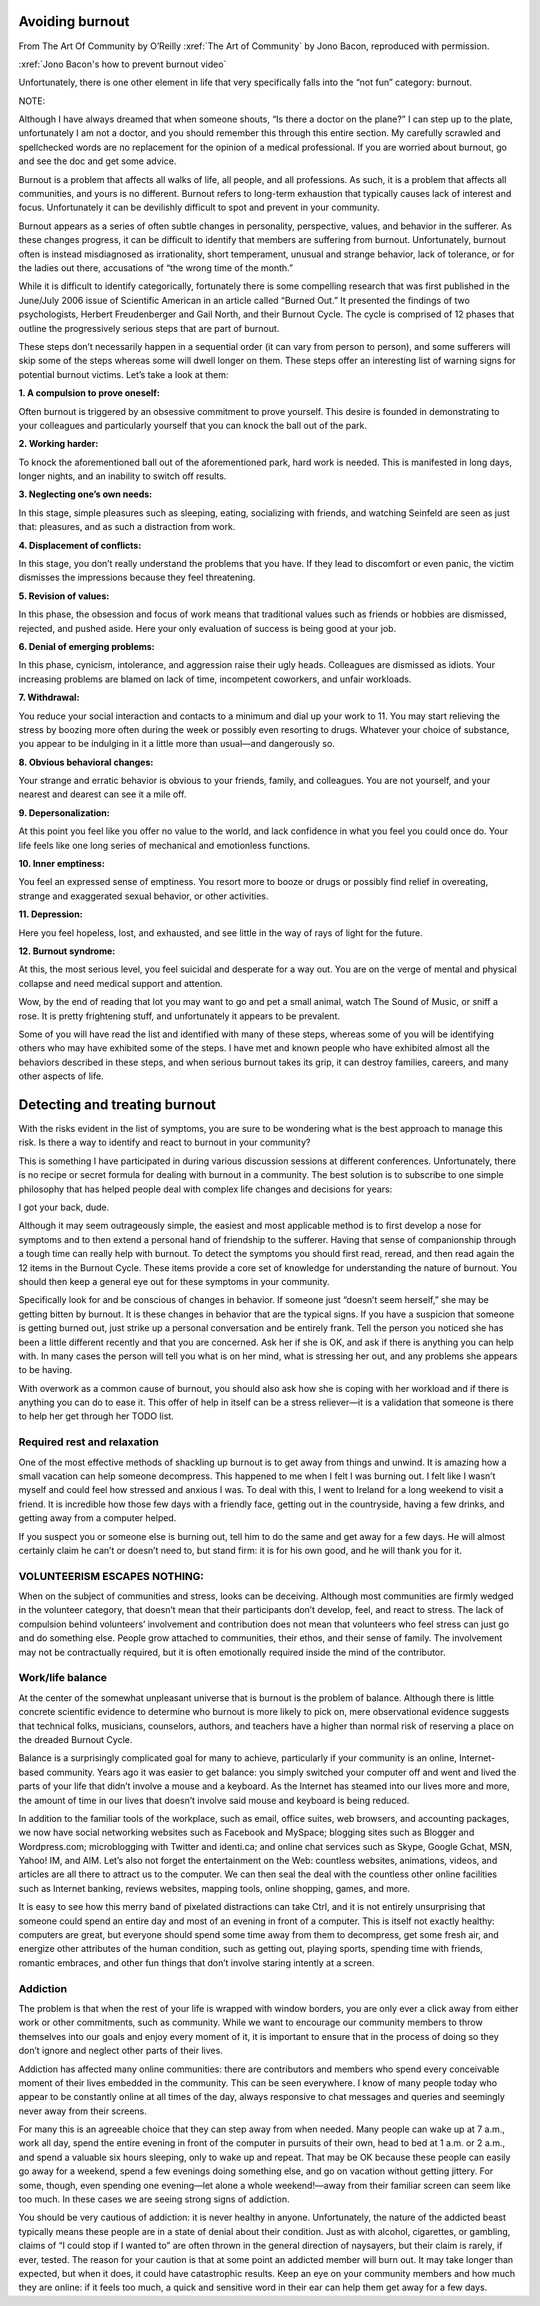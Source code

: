 Avoiding burnout
================


From The Art Of Community by O’Reilly
:xref:`The Art of Community` by Jono Bacon, reproduced with
permission.

:xref:`Jono Bacon's how to prevent burnout video`

Unfortunately, there is one other element in life that very specifically
falls into the “not fun” category: burnout.

NOTE:

Although I have always dreamed that when someone shouts, “Is there a
doctor on the plane?” I can step up to the plate, unfortunately I am not
a doctor, and you should remember this through this entire section. My
carefully scrawled and spellchecked words are no replacement for the
opinion of a medical professional. If you are worried about burnout, go
and see the doc and get some advice.

Burnout is a problem that affects all walks of life, all people, and all
professions. As such, it is a problem that affects all communities, and
yours is no different. Burnout refers to long-term exhaustion that
typically causes lack of interest and focus. Unfortunately it can be
devilishly difficult to spot and prevent in your community.

Burnout appears as a series of often subtle changes in personality,
perspective, values, and behavior in the sufferer. As these changes
progress, it can be difficult to identify that members are suffering
from burnout. Unfortunately, burnout often is instead misdiagnosed as
irrationality, short temperament, unusual and strange behavior, lack of
tolerance, or for the ladies out there, accusations of “the wrong time
of the month.”

While it is difficult to identify categorically, fortunately there is
some compelling research that was first published in the June/July 2006
issue of Scientific American in an article called “Burned Out.” It
presented the findings of two psychologists, Herbert Freudenberger and
Gail North, and their Burnout Cycle. The cycle is comprised of 12 phases
that outline the progressively serious steps that are part of burnout.

These steps don’t necessarily happen in a sequential order (it can vary
from person to person), and some sufferers will skip some of the steps
whereas some will dwell longer on them. These steps offer an interesting
list of warning signs for potential burnout victims. Let’s take a look
at them:

**1. A compulsion to prove oneself:**

Often burnout is triggered by an obsessive commitment to prove yourself.
This desire is founded in demonstrating to your colleagues and
particularly yourself that you can knock the ball out of the park.

**2. Working harder:**

To knock the aforementioned ball out of the aforementioned park, hard
work is needed. This is manifested in long days, longer nights, and an
inability to switch off results.

**3. Neglecting one’s own needs:**

In this stage, simple pleasures such as sleeping, eating, socializing
with friends, and watching Seinfeld are seen as just that: pleasures,
and as such a distraction from work.

**4. Displacement of conflicts:**

In this stage, you don’t really understand the problems that you have.
If they lead to discomfort or even panic, the victim dismisses the
impressions because they feel threatening.

**5. Revision of values:**

In this phase, the obsession and focus of work means that traditional
values such as friends or hobbies are dismissed, rejected, and pushed
aside. Here your only evaluation of success is being good at your job.

**6. Denial of emerging problems:**

In this phase, cynicism, intolerance, and aggression raise their ugly
heads. Colleagues are dismissed as idiots. Your increasing problems are
blamed on lack of time, incompetent coworkers, and unfair workloads.

**7. Withdrawal:**

You reduce your social interaction and contacts to a minimum and dial up
your work to 11. You may start relieving the stress by boozing more
often during the week or possibly even resorting to drugs. Whatever your
choice of substance, you appear to be indulging in it a little more than
usual—and dangerously so.

**8. Obvious behavioral changes:**

Your strange and erratic behavior is obvious to your friends, family,
and colleagues. You are not yourself, and your nearest and dearest can
see it a mile off.

**9. Depersonalization:**

At this point you feel like you offer no value to the world, and lack
confidence in what you feel you could once do. Your life feels like one
long series of mechanical and emotionless functions.

**10. Inner emptiness:**

You feel an expressed sense of emptiness. You resort more to booze or
drugs or possibly find relief in overeating, strange and exaggerated
sexual behavior, or other activities.

**11. Depression:**

Here you feel hopeless, lost, and exhausted, and see little in the way
of rays of light for the future.

**12. Burnout syndrome:**

At this, the most serious level, you feel suicidal and desperate for a
way out. You are on the verge of mental and physical collapse and need
medical support and attention.

Wow, by the end of reading that lot you may want to go and pet a small
animal, watch The Sound of Music, or sniff a rose. It is pretty
frightening stuff, and unfortunately it appears to be prevalent.

Some of you will have read the list and identified with many of these
steps, whereas some of you will be identifying others who may have
exhibited some of the steps. I have met and known people who have
exhibited almost all the behaviors described in these steps, and when
serious burnout takes its grip, it can destroy families, careers, and
many other aspects of life.

Detecting and treating burnout
==============================

With the risks evident in the list of symptoms, you are sure to be
wondering what is the best approach to manage this risk. Is there a way
to identify and react to burnout in your community?

This is something I have participated in during various discussion
sessions at different conferences. Unfortunately, there is no recipe or
secret formula for dealing with burnout in a community. The best
solution is to subscribe to one simple philosophy that has helped people
deal with complex life changes and decisions for years:

I got your back, dude.

Although it may seem outrageously simple, the easiest and most
applicable method is to first develop a nose for symptoms and to then
extend a personal hand of friendship to the sufferer. Having that sense
of companionship through a tough time can really help with burnout. To
detect the symptoms you should first read, reread, and then read again
the 12 items in the Burnout Cycle. These items provide a core set of
knowledge for understanding the nature of burnout. You should then keep
a general eye out for these symptoms in your community.

Specifically look for and be conscious of changes in behavior. If
someone just “doesn’t seem herself,” she may be getting bitten by
burnout. It is these changes in behavior that are the typical signs. If
you have a suspicion that someone is getting burned out, just strike up
a personal conversation and be entirely frank. Tell the person you
noticed she has been a little different recently and that you are
concerned. Ask her if she is OK, and ask if there is anything you can
help with. In many cases the person will tell you what is on her mind,
what is stressing her out, and any problems she appears to be having.

With overwork as a common cause of burnout, you should also ask how she
is coping with her workload and if there is anything you can do to ease
it. This offer of help in itself can be a stress reliever—it is a
validation that someone is there to help her get through her TODO list.

Required rest and relaxation
----------------------------

One of the most effective methods of shackling up burnout is to get away
from things and unwind. It is amazing how a small vacation can help
someone decompress. This happened to me when I felt I was burning out. I
felt like I wasn’t myself and could feel how stressed and anxious I was.
To deal with this, I went to Ireland for a long weekend to visit a
friend. It is incredible how those few days with a friendly face,
getting out in the countryside, having a few drinks, and getting away
from a computer helped.

If you suspect you or someone else is burning out, tell him to do the
same and get away for a few days. He will almost certainly claim he
can’t or doesn’t need to, but stand firm: it is for his own good, and he
will thank you for it.

VOLUNTEERISM ESCAPES NOTHING:
-----------------------------

When on the subject of communities and stress, looks can be deceiving.
Although most communities are firmly wedged in the volunteer category,
that doesn’t mean that their participants don’t develop, feel, and react
to stress. The lack of compulsion behind volunteers’ involvement and
contribution does not mean that volunteers who feel stress can just go
and do something else. People grow attached to communities, their ethos,
and their sense of family. The involvement may not be contractually
required, but it is often emotionally required inside the mind of the
contributor.

Work/life balance
-----------------

At the center of the somewhat unpleasant universe that is burnout is the
problem of balance. Although there is little concrete scientific
evidence to determine who burnout is more likely to pick on, mere
observational evidence suggests that technical folks, musicians,
counselors, authors, and teachers have a higher than normal risk of
reserving a place on the dreaded Burnout Cycle.

Balance is a surprisingly complicated goal for many to achieve,
particularly if your community is an online, Internet-based community.
Years ago it was easier to get balance: you simply switched your
computer off and went and lived the parts of your life that didn’t
involve a mouse and a keyboard. As the Internet has steamed into our
lives more and more, the amount of time in our lives that doesn’t
involve said mouse and keyboard is being reduced.

In addition to the familiar tools of the workplace, such as email,
office suites, web browsers, and accounting packages, we now have social
networking websites such as Facebook and MySpace; blogging sites such as
Blogger and Wordpress.com; microblogging with Twitter and identi.ca; and
online chat services such as Skype, Google Gchat, MSN, Yahoo! IM, and
AIM. Let’s also not forget the entertainment on the Web: countless
websites, animations, videos, and articles are all there to attract us
to the computer. We can then seal the deal with the countless other
online facilities such as Internet banking, reviews websites, mapping
tools, online shopping, games, and more.

It is easy to see how this merry band of pixelated distractions can take
Ctrl, and it is not entirely unsurprising that someone could spend an
entire day and most of an evening in front of a computer. This is itself
not exactly healthy: computers are great, but everyone should spend some
time away from them to decompress, get some fresh air, and energize
other attributes of the human condition, such as getting out, playing
sports, spending time with friends, romantic embraces, and other fun
things that don’t involve staring intently at a screen.

Addiction
---------

The problem is that when the rest of your life is wrapped with window
borders, you are only ever a click away from either work or other
commitments, such as community. While we want to encourage our community
members to throw themselves into our goals and enjoy every moment of it,
it is important to ensure that in the process of doing so they don’t
ignore and neglect other parts of their lives.

Addiction has affected many online communities: there are contributors
and members who spend every conceivable moment of their lives embedded
in the community. This can be seen everywhere. I know of many people
today who appear to be constantly online at all times of the day, always
responsive to chat messages and queries and seemingly never away from
their screens.

For many this is an agreeable choice that they can step away from when
needed. Many people can wake up at 7 a.m., work all day, spend the
entire evening in front of the computer in pursuits of their own, head
to bed at 1 a.m. or 2 a.m., and spend a valuable six hours sleeping,
only to wake up and repeat. That may be OK because these people can
easily go away for a weekend, spend a few evenings doing something else,
and go on vacation without getting jittery. For some, though, even
spending one evening—let alone a whole weekend!—away from their familiar
screen can seem like too much. In these cases we are seeing strong signs
of addiction.

You should be very cautious of addiction: it is never healthy in anyone.
Unfortunately, the nature of the addicted beast typically means these
people are in a state of denial about their condition. Just as with
alcohol, cigarettes, or gambling, claims of “I could stop if I wanted
to” are often thrown in the general direction of naysayers, but their
claim is rarely, if ever, tested. The reason for your caution is that at
some point an addicted member will burn out. It may take longer than
expected, but when it does, it could have catastrophic results. Keep an
eye on your community members and how much they are online: if it feels
too much, a quick and sensitive word in their ear can help them get away
for a few days.